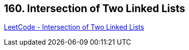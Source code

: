 == 160. Intersection of Two Linked Lists

https://leetcode.com/problems/intersection-of-two-linked-lists/[LeetCode - Intersection of Two Linked Lists]

